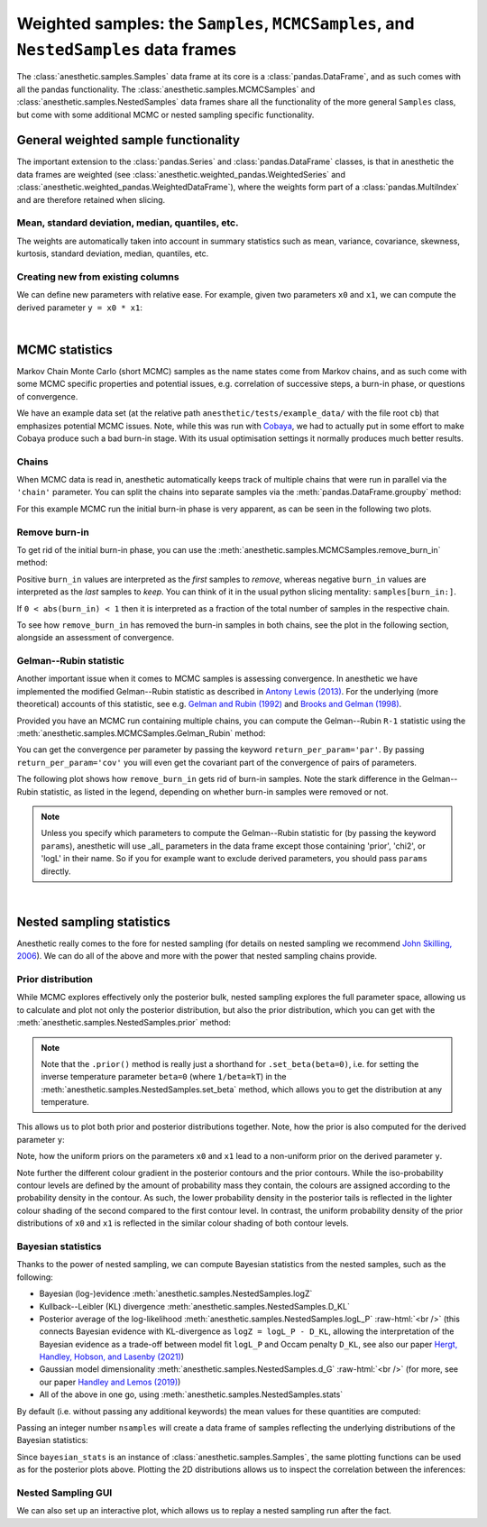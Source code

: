*************************************************************************************
Weighted samples: the ``Samples``, ``MCMCSamples``, and ``NestedSamples`` data frames
*************************************************************************************

The :class:`anesthetic.samples.Samples` data frame at its core is a
:class:`pandas.DataFrame`, and as such comes with all the pandas functionality.
The :class:`anesthetic.samples.MCMCSamples` and
:class:`anesthetic.samples.NestedSamples` data frames share all the
functionality of the more general ``Samples`` class, but come with some
additional MCMC or nested sampling specific functionality.

.. plot:: :context: close-figs

    from anesthetic import read_chains, make_2d_axes
    samples = read_chains("../../tests/example_data/pc_250")


General weighted sample functionality
=====================================

The important extension to the :class:`pandas.Series` and
:class:`pandas.DataFrame` classes, is that in anesthetic the data frames are
weighted (see :class:`anesthetic.weighted_pandas.WeightedSeries` and
:class:`anesthetic.weighted_pandas.WeightedDataFrame`), where the weights form
part of a :class:`pandas.MultiIndex` and are therefore retained when slicing. 


Mean, standard deviation, median, quantiles, etc.
-------------------------------------------------

The weights are automatically taken into account in summary statistics such as
mean, variance, covariance, skewness, kurtosis, standard deviation, median,
quantiles, etc.

.. plot:: :context: close-figs

    x0_median = samples.x0.median()
    x1_mean = samples.x1.mean()
    x1_std = samples.x1.std()
    x2_min = samples.x2.min()
    x2_95percentile = samples.x2.quantile(q=0.95)

.. plot:: :context: close-figs

    fig, axes = make_2d_axes(['x0', 'x1', 'x2'], upper=False)
    samples.plot_2d(axes, label=None)
    axes.axlines({'x0': x0_median}, c='C1', label="median")
    axes.axlines({'x1': x1_mean}, c='C2', label="mean")
    axes.axspans({'x1': (x1_mean-x1_std, x1_mean+x1_std)}, c='C2', alpha=0.3, label="mean+-std")
    axes.axspans({'x2': (x2_min, x2_95percentile)}, c='C3', alpha=0.3, label="95 percentile")
    axes.iloc[0, 0].legend(bbox_to_anchor=(1, 1), loc='lower right')
    axes.iloc[1, 1].legend(bbox_to_anchor=(1, 1), loc='lower right')
    axes.iloc[2, 2].legend(bbox_to_anchor=(1, 1), loc='lower right')


Creating new from existing columns
-----------------------------------
    
We can define new parameters with relative ease. For example, given two
parameters ``x0`` and ``x1``, we can compute the derived parameter
``y = x0 * x1``:

.. plot:: :context: close-figs

    samples['y'] = samples['x1'] * samples['x0']
    samples.set_label('y', '$y=x_0 \\cdot x_1$')
    samples.plot_2d(['x0', 'x1', 'y'])


|

MCMC statistics
===============

Markov Chain Monte Carlo (short MCMC) samples as the name states come from
Markov chains, and as such come with some MCMC specific properties and
potential issues, e.g. correlation of successive steps, a burn-in phase, or
questions of convergence.

We have an example data set (at the relative path
``anesthetic/tests/example_data/`` with the file root ``cb``) that emphasizes
potential MCMC issues. Note, while this was run with `Cobaya
<https://cobaya.readthedocs.io/en/latest/>`_, we had to actually put in some
effort to make Cobaya produce such a bad burn-in stage. With its usual
optimisation settings it normally produces much better results.


Chains
------

When MCMC data is read in, anesthetic automatically keeps track of multiple
chains that were run in parallel via the ``'chain'`` parameter. You can split
the chains into separate samples via the :meth:`pandas.DataFrame.groupby`
method:

.. plot:: :context: close-figs

    from anesthetic import read_chains, make_2d_axes
    mcmc_samples = read_chains("../../tests/example_data/cb")
    chains = mcmc_samples.groupby(('chain', '$n_\\mathrm{chain}$'), group_keys=False)
    chain1 = chains.get_group(1)
    chain2 = chains.get_group(2).reset_index(drop=True)

For this example MCMC run the initial burn-in phase is very apparent, as can be
seen in the following two plots.

.. plot:: :context: close-figs

    fig, ax = plt.subplots(figsize=(5, 3))
    ax = chain1.x0.plot.line(alpha=0.7, label="Chain 1")
    ax = chain2.x0.plot.line(alpha=0.7, label="Chain 2")
    ax.set_ylabel(chain1.get_label('x0'))
    ax.set_xlabel("sample")
    ax.legend()

.. plot:: :context: close-figs

    fig, axes = make_2d_axes(['x0', 'x1'], figsize=(5, 5))
    chain1.plot_2d(axes, alpha=0.7, label="Chain 1")
    chain2.plot_2d(axes, alpha=0.7, label="Chain 2")
    axes.iloc[-1, 0].legend(bbox_to_anchor=(len(axes)/2, len(axes)), loc='lower center', ncol=2)


Remove burn-in
--------------

To get rid of the initial burn-in phase, you can use the
:meth:`anesthetic.samples.MCMCSamples.remove_burn_in` method:

.. plot:: :context: close-figs

    mcmc_burnout = mcmc_samples.remove_burn_in(burn_in=0.1)

Positive ``burn_in`` values are interpreted as the *first* samples to
*remove*, whereas negative ``burn_in`` values are interpreted as the *last*
samples to *keep*. You can think of it in the usual python slicing mentality:
``samples[burn_in:]``.

If ``0 < abs(burn_in) < 1`` then it is interpreted as a fraction of the total
number of samples in the respective chain.

To see how ``remove_burn_in`` has removed the burn-in samples in both
chains, see the plot in the following section, alongside an assessment of
convergence.


Gelman--Rubin statistic
-----------------------

Another important issue when it comes to MCMC samples is assessing convergence.
In anesthetic we have implemented the modified Gelman--Rubin statistic as
described in `Antony Lewis (2013) <https://arxiv.org/abs/1304.4473>`_. For the
underlying (more theoretical) accounts of this statistic, see e.g. `Gelman and
Rubin (1992) <https://doi.org/10.1214/ss/1177011136>`_ and `Brooks and Gelman
(1998) <https://doi.org/10.1080/10618600.1998.10474787>`_. 

Provided you have an MCMC run containing multiple chains, you can compute the
Gelman--Rubin ``R-1`` statistic using the
:meth:`anesthetic.samples.MCMCSamples.Gelman_Rubin` method:

.. plot:: :context: close-figs

    Rminus1_old = mcmc_samples.Gelman_Rubin()
    Rminus1_new = mcmc_burnout.Gelman_Rubin()
    Rminus1_par = mcmc_burnout.Gelman_Rubin(return_per_param='par')

You can get the convergence per parameter by passing the keyword
``return_per_param='par'``. By passing ``return_per_param='cov'`` you
will even get the covariant part of the convergence of pairs of parameters.

The following plot shows how ``remove_burn_in`` gets rid of burn-in samples.
Note the stark difference in the Gelman--Rubin statistic, as listed in the
legend, depending on whether burn-in samples were removed or not.

.. plot:: :context: close-figs

    fig, axes = make_2d_axes(['x0', 'x1'], figsize=(5, 5))
    mcmc_samples.plot_2d(axes, alpha=0.7, label="Before burn-in removal, $R-1=%.3f$" % Rminus1_old)
    mcmc_burnout.plot_2d(axes, alpha=0.7, label="After burn-in removal,  $R-1=%.3f$" % Rminus1_new)
    axes.iloc[-1, 0].legend(bbox_to_anchor=(len(axes)/2, len(axes)), loc='lower center')

.. note::
    Unless you specify which parameters to compute the Gelman--Rubin statistic
    for (by passing the keyword ``params``), anesthetic will use _all_
    parameters in the data frame except those containing 'prior', 'chi2', or
    'logL' in their name. So if you for example want to exclude derived
    parameters, you should pass ``params`` directly.


|

Nested sampling statistics 
==========================

Anesthetic really comes to the fore for nested sampling (for details on nested
sampling we recommend `John Skilling, 2006
<https://doi.org/10.1214/06-BA127>`_). We can do all of the
above and more with the power that nested sampling chains provide.

.. plot:: :context: close-figs

    from anesthetic import read_chains, make_2d_axes
    nested_samples = read_chains("../../tests/example_data/pc")
    nested_samples['y'] = nested_samples['x1'] * nested_samples['x0']
    nested_samples.set_label('y', '$y=x_0 \\cdot x_1$')


Prior distribution
------------------

While MCMC explores effectively only the posterior bulk, nested sampling
explores the full parameter space, allowing us to calculate and plot not only
the posterior distribution, but also the prior distribution, which you can get with the :meth:`anesthetic.samples.NestedSamples.prior` method: 

.. plot:: :context: close-figs

    prior_samples = nested_samples.prior()

.. note::
    Note that the ``.prior()`` method is really just a shorthand for
    ``.set_beta(beta=0)``, i.e. for setting the inverse temperature parameter
    ``beta=0`` (where ``1/beta=kT``) in the
    :meth:`anesthetic.samples.NestedSamples.set_beta` method, which allows you to
    get the distribution at any temperature.

This allows us to plot both prior and posterior distributions together. Note,
how the prior is also computed for the derived parameter ``y``:

.. plot:: :context: close-figs

    fig, axes = make_2d_axes(['x0', 'x1', 'y'])
    prior_samples.plot_2d(axes, label="prior")
    nested_samples.plot_2d(axes, label="posterior")
    axes.iloc[-1, 0].legend(bbox_to_anchor=(len(axes)/2, len(axes)), loc='lower center', ncol=2)

Note, how the uniform priors on the parameters ``x0`` and ``x1`` lead to a
non-uniform prior on the derived parameter ``y``.

Note further the different colour gradient in the posterior contours and the
prior contours. While the iso-probability contour levels are defined by the
amount of probability mass they contain, the colours are assigned according to
the probability density in the contour. As such, the lower probability density
in the posterior tails is reflected in the lighter colour shading of the second
compared to the first contour level. In contrast, the uniform probability
density of the prior distributions of ``x0`` and ``x1`` is reflected in the
similar colour shading of both contour levels.


Bayesian statistics
-------------------

.. role:: raw-html(raw)
       :format: html

Thanks to the power of nested sampling, we can compute Bayesian statistics from
the nested samples, such as the following:

* Bayesian (log-)evidence :meth:`anesthetic.samples.NestedSamples.logZ`
* Kullback--Leibler (KL) divergence :meth:`anesthetic.samples.NestedSamples.D_KL`
* Posterior average of the log-likelihood
  :meth:`anesthetic.samples.NestedSamples.logL_P`
  :raw-html:`<br />`
  (this connects Bayesian evidence with KL-divergence as 
  ``logZ = logL_P - D_KL``, allowing the interpretation of the Bayesian
  evidence as a trade-off between model fit ``logL_P`` and Occam penalty
  ``D_KL``, see also our paper `Hergt, Handley, Hobson, and Lasenby (2021)
  <https://arxiv.org/abs/2102.11511>`_)
* Gaussian model dimensionality :meth:`anesthetic.samples.NestedSamples.d_G`
  :raw-html:`<br />`
  (for more, see our paper `Handley and Lemos (2019)
  <https://arxiv.org/abs/1903.06682>`_)
* All of the above in one go, using :meth:`anesthetic.samples.NestedSamples.stats`

By default (i.e. without passing any additional keywords) the mean values for
these quantities are computed:

.. plot:: :context: close-figs

    bayesian_means = nested_samples.stats()

Passing an integer number ``nsamples`` will create a data frame of samples
reflecting the underlying distributions of the Bayesian statistics:

.. plot:: :context: close-figs

    nsamples = 2000
    bayesian_stats = nested_samples.stats(nsamples)

Since ``bayesian_stats`` is an instance of :class:`anesthetic.samples.Samples`,
the same plotting functions can be used as for the posterior plots above.
Plotting the 2D distributions allows us to inspect the correlation between the
inferences:

.. plot:: :context: close-figs

    fig, axes = make_2d_axes(['logZ', 'D_KL', 'logL_P', 'd_G'], upper=False)
    bayesian_stats.plot_2d(axes);
    for y, row in axes.iterrows():
        for x, ax in row.items():
            if x == y:
                ax.set_title("%s$ = %.2g \\pm %.1g$" 
                             % (bayesian_stats.get_label(x), 
                                bayesian_stats[x].mean(),
                                bayesian_stats[x].std()), 
                             fontsize='small')


Nested Sampling GUI
-------------------

We can also set up an interactive plot, which allows us to replay a nested
sampling run after the fact.

.. plot:: :context: close-figs

    nested_samples.gui()

